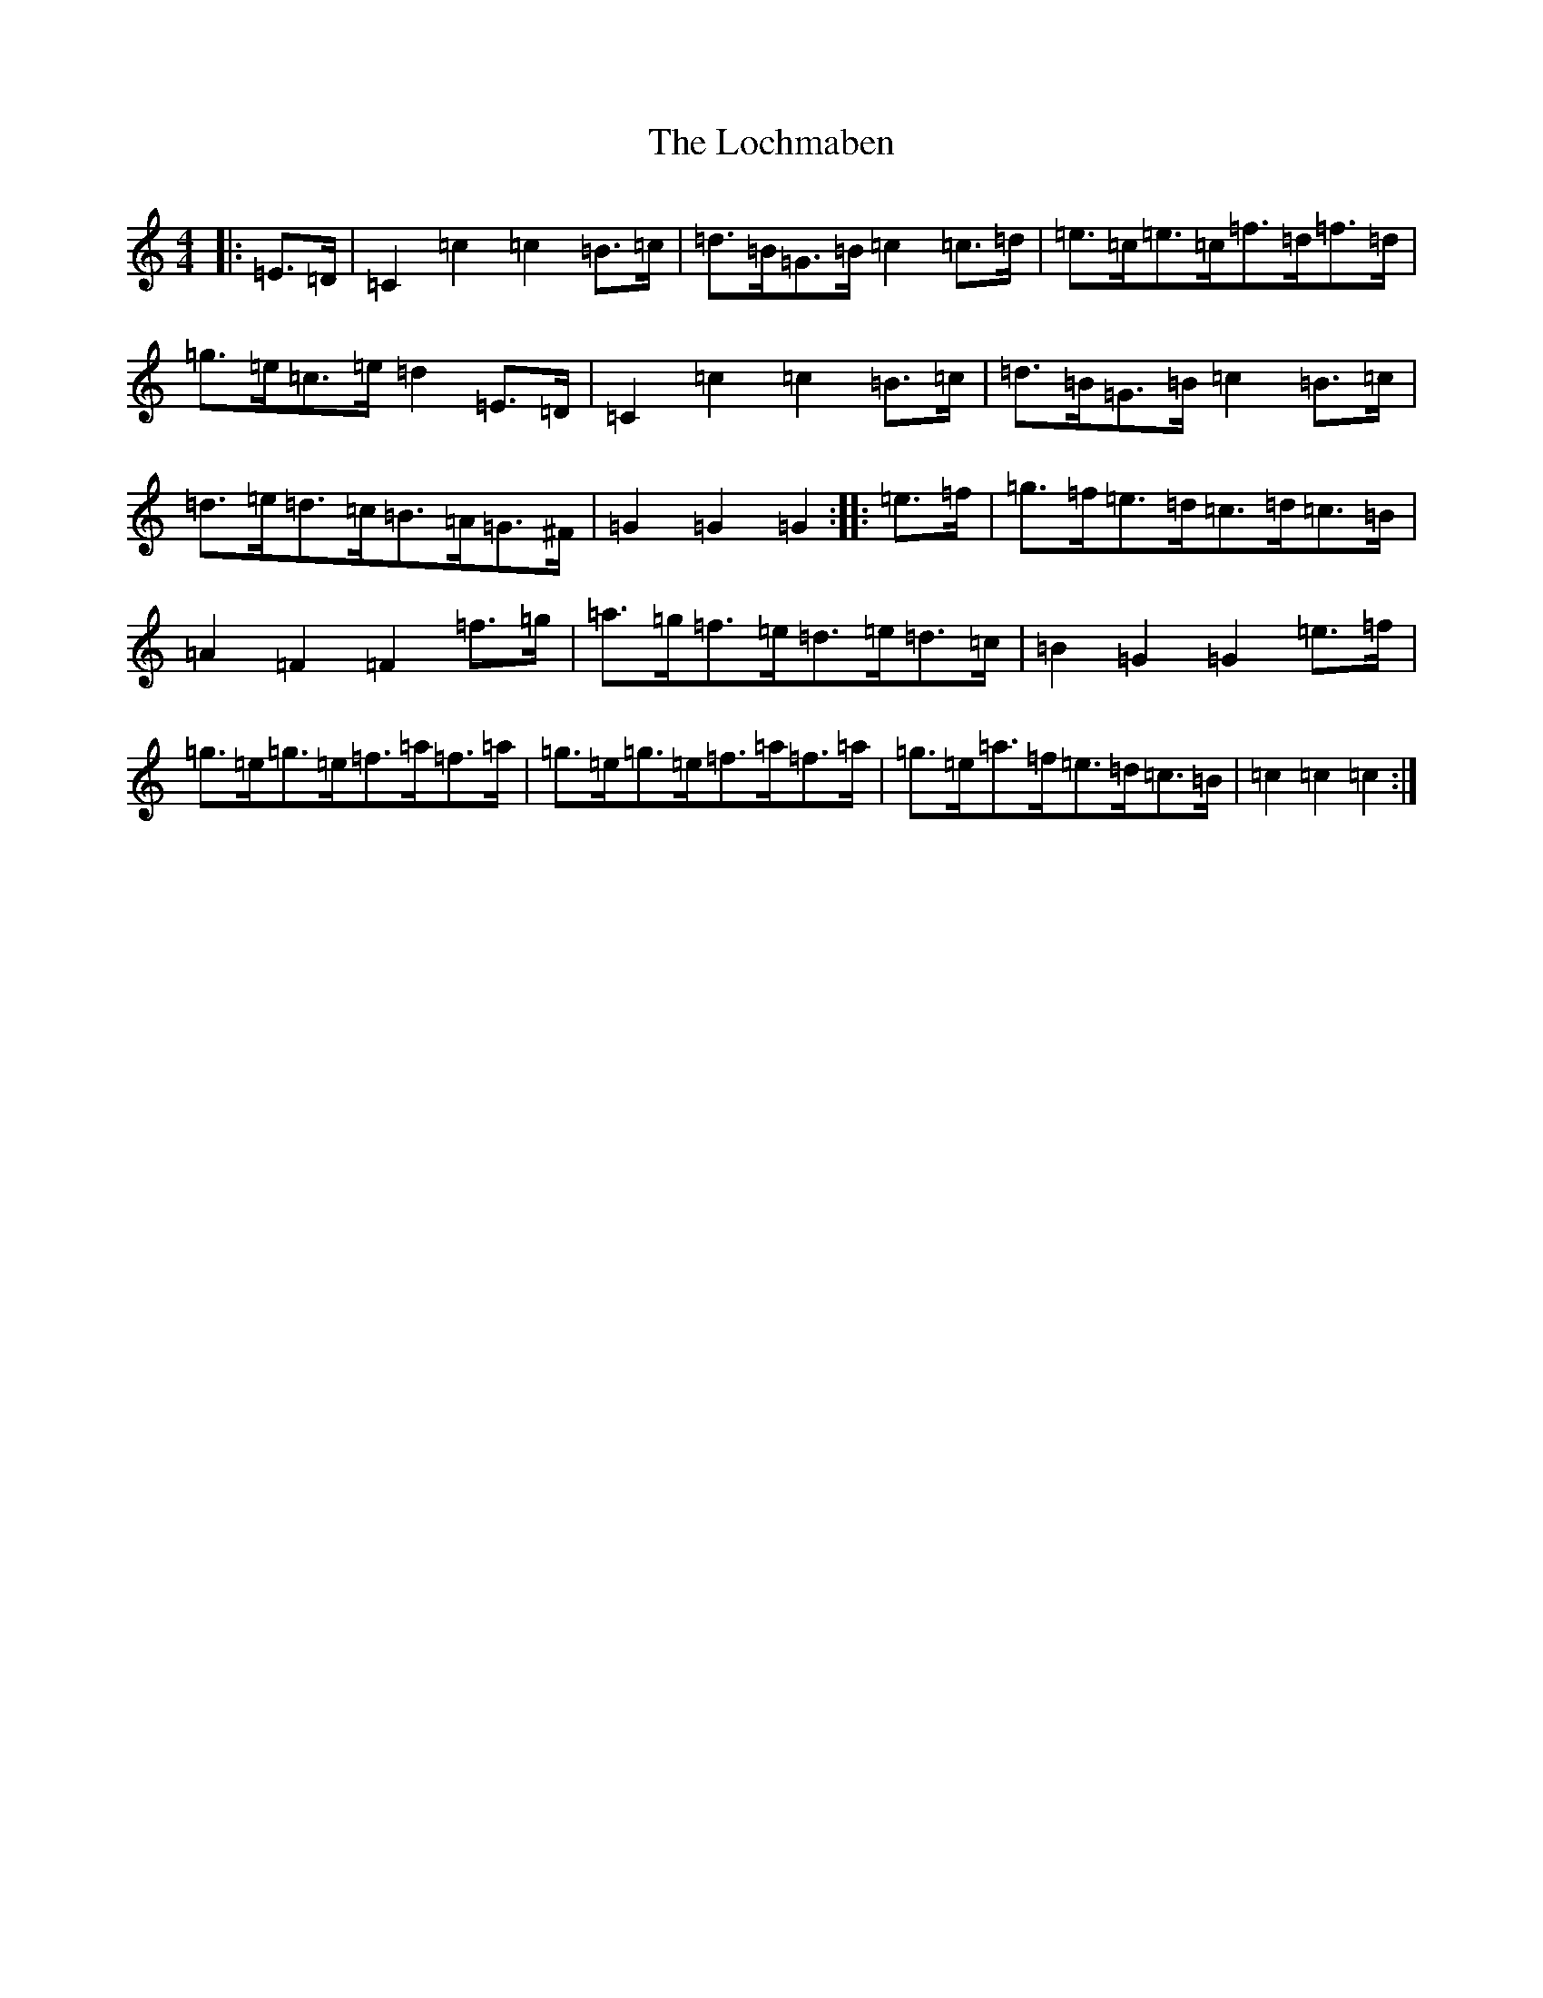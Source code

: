 X: 12662
T: Lochmaben, The
S: https://thesession.org/tunes/9367#setting9367
R: hornpipe
M:4/4
L:1/8
K: C Major
|:=E>=D|=C2=c2=c2=B>=c|=d>=B=G>=B=c2=c>=d|=e>=c=e>=c=f>=d=f>=d|=g>=e=c>=e=d2=E>=D|=C2=c2=c2=B>=c|=d>=B=G>=B=c2=B>=c|=d>=e=d>=c=B>=A=G>^F|=G2=G2=G2:||:=e>=f|=g>=f=e>=d=c>=d=c>=B|=A2=F2=F2=f>=g|=a>=g=f>=e=d>=e=d>=c|=B2=G2=G2=e>=f|=g>=e=g>=e=f>=a=f>=a|=g>=e=g>=e=f>=a=f>=a|=g>=e=a>=f=e>=d=c>=B|=c2=c2=c2:|